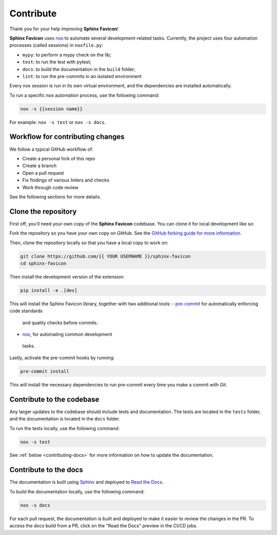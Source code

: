 Contribute
==========

Thank you for your help improving **Sphinx Favicon**!

**Sphinx Favicon** uses `nox <https://nox.thea.codes/en/stable/>`__ to automate several
development-related tasks.
Currently, the project uses four automation processes (called sessions) in ``noxfile.py``:

-   ``mypy``: to perform a mypy check on the lib;
-   ``test``: to run the test with pytest;
-   ``docs``: to build the documentation in the ``build`` folder;
-   ``lint``: to run the pre-commits in an isolated environment

Every nox session is run in its own virtual environment, and the dependencies are
installed automatically.

To run a specific nox automation process, use the following command:

.. code-block:: console

   nox -s {{session name}}

For example: ``nox -s test`` or ``nox -s docs``.

Workflow for contributing changes
^^^^^^^^^^^^^^^^^^^^^^^^^^^^^^^^^

We follow a typical GitHub workflow of:

-   Create a personal fork of this repo
-   Create a branch
-   Open a pull request
-   Fix findings of various linters and checks
-   Work through code review

See the following sections for more details.

Clone the repository
^^^^^^^^^^^^^^^^^^^^

First off, you'll need your own copy of the **Sphinx Favicon** codebase. You can
clone it for local development like so:

Fork the repository so you have your own copy on GitHub. See the `GitHub forking guide
for more information <https://docs.github.com/en/get-started/quickstart/fork-a-repo>`__.

Then, clone the repository locally so that you have a local copy to work on:

.. code-block:: console

   git clone https://github.com/{{ YOUR USERNAME }}/sphinx-favicon
   cd sphinx-favicon

Then install the development version of the extension:

.. code-block:: console

   pip install -e .[dev]

This will install the Sphinx Favicon library, together with two additional tools:
-   `pre-commit <https://pre-commit.com>`__ for automatically enforcing code standards
   and quality checks before commits.
-   `nox <https://nox.thea.codes/en/stable/>`__, for automating common development
   tasks.

Lastly, activate the pre-commit hooks by running:

.. code-block:: console

      pre-commit install

This will install the necessary dependencies to run pre-commit every time you make a
commit with Git.

Contribute to the codebase
^^^^^^^^^^^^^^^^^^^^^^^^^^

Any larger updates to the codebase should include tests and documentation.
The tests are located in the ``tests`` folder, and the documentation is located in the
``docs`` folder.

To run the tests locally, use the following command:

.. code-block:: console

      nox -s test

See :ref:`below <contributing-docs>` for more information on how to update the documentation.

.. _contributing-docs:

Contribute to the docs
^^^^^^^^^^^^^^^^^^^^^^

The documentation is built using `Sphinx <https://www.sphinx-doc.org/en/master/>`__ and
deployed to `Read the Docs <https://readthedocs.org/>`__.

To build the documentation locally, use the following command:

.. code-block:: console

      nox -s docs

For each pull request, the documentation is built and deployed to make it easier to
review the changes in the PR. To access the docs build from a PR, click on the "Read
the Docs" preview in the CI/CD jobs.
